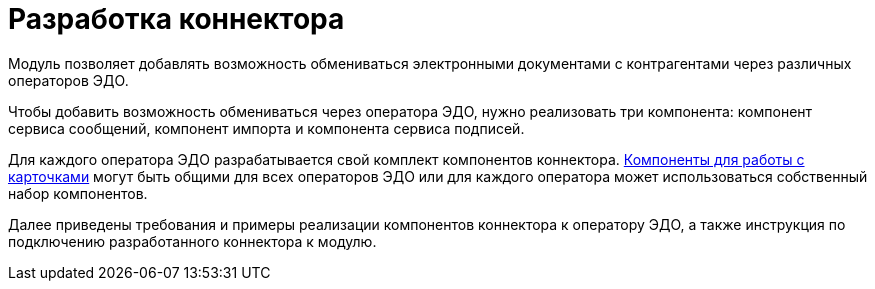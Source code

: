 = Разработка коннектора

Модуль позволяет добавлять возможность обмениваться электронными документами с контрагентами через различных операторов ЭДО.

Чтобы добавить возможность обмениваться через оператора ЭДО, нужно реализовать три компонента: компонент сервиса сообщений, компонент импорта и компонента сервиса подписей.

Для каждого оператора ЭДО разрабатывается свой комплект компонентов коннектора. xref:development_components.adoc[Компоненты для работы с карточками] могут быть общими для всех операторов ЭДО или для каждого оператора может использоваться собственный набор компонентов.

Далее приведены требования и примеры реализации компонентов коннектора к оператору ЭДО, а также инструкция по подключению разработанного коннектора к модулю.
